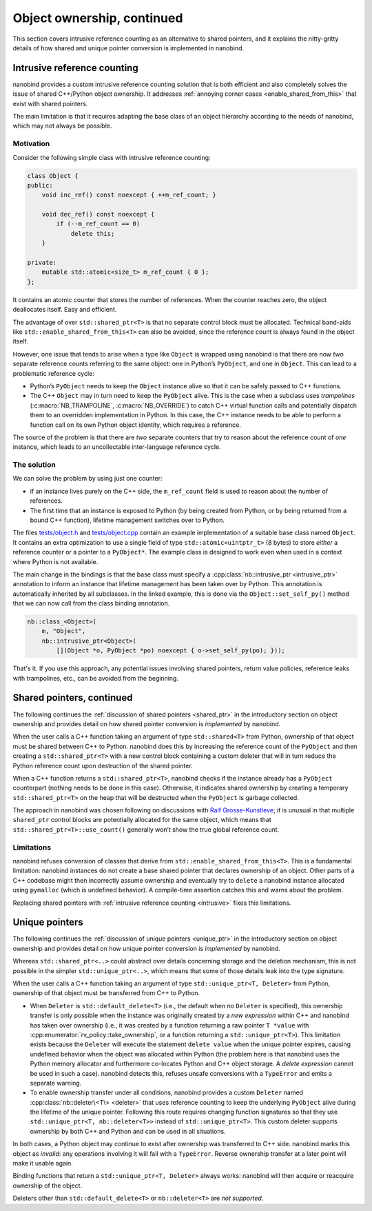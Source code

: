 .. _ownership_adv:

.. cpp:namespace:: nanobind

Object ownership, continued
===========================

This section covers intrusive reference counting as an alternative to shared
pointers, and it explains the nitty-gritty details of how shared and unique
pointer conversion is implemented in nanobind.

.. _intrusive:

Intrusive reference counting
----------------------------

nanobind provides a custom intrusive reference counting solution that is
both efficient and also completely solves the issue of shared C++/Python
object ownership. It addresses :ref:`annoying corner cases
<enable_shared_from_this>` that exist with shared pointers.

The main limitation is that it requires adapting the base class of an object
hierarchy according to the needs of nanobind, which may not always be possible.

Motivation
^^^^^^^^^^

Consider the following simple class with intrusive reference counting:

.. code-block:: cpp

   class Object {
   public:
       void inc_ref() const noexcept { ++m_ref_count; }

       void dec_ref() const noexcept {
           if (--m_ref_count == 0)
               delete this;
       }

   private:
       mutable std::atomic<size_t> m_ref_count { 0 };
   };

It contains an atomic counter that stores the number of references. When the
counter reaches zero, the object deallocates itself. Easy and efficient.

The advantage of over ``std::shared_ptr<T>`` is that no separate control block
must be allocated. Technical band-aids like ``std::enable_shared_from_this<T>``
can also be avoided, since the reference count is always found in the object
itself.

However, one issue that tends to arise when a type like ``Object`` is
wrapped using nanobind is that there are now *two* separate reference counts
referring to the same object: one in Python’s ``PyObject``, and one in
``Object``. This can lead to a problematic reference cycle:

- Python’s ``PyObject`` needs to keep the ``Object`` instance alive so that it
  can be safely passed to C++ functions.

- The C++ ``Object`` may in turn need to keep the ``PyObject`` alive. This
  is the case when a subclass uses *trampolines* (:c:macro:`NB_TRAMPOLINE`,
  :c:macro:`NB_OVERRIDE`) to catch C++ virtual function calls and
  potentially dispatch them to an overridden implementation in Python. In
  this case, the C++ instance needs to be able to perform a function call on
  its own Python object identity, which requires a reference.

The source of the problem is that there are *two* separate counters that try
to reason about the reference count of *one* instance, which leads to an
uncollectable inter-language reference cycle.

The solution
^^^^^^^^^^^^
We can solve the problem by using just one counter:

- if an instance lives purely on the C++ side, the ``m_ref_count``
  field is used to reason about the number of references.

- The first time that an instance is exposed to Python (by being
  created from Python, or by being returned from a bound C++ function),
  lifetime management switches over to Python.

The files `tests/object.h
<https://github.com/wjakob/nanobind/blob/master/tests/object.h>`_ and
`tests/object.cpp
<https://github.com/wjakob/nanobind/blob/master/tests/object.cpp>`_ contain an
example implementation of a suitable base class named ``Object``. It contains
an extra optimization to use a single field of type ``std::atomic<uintptr_t>``
(8 bytes) to store *either* a reference counter or a pointer to a
``PyObject*``. The example class is designed to work even when used in a
context where Python is not available.

The main change in the bindings is that the base class must specify a
:cpp:class:`nb::intrusive_ptr <intrusive_ptr>` annotation to inform an instance
that lifetime management has been taken over by Python. This annotation is
automatically inherited by all subclasses. In the linked example, this is done
via the ``Object::set_self_py()`` method that we can now call from the class
binding annotation.

.. code-block:: cpp

   nb::class_<Object>(
       m, "Object",
       nb::intrusive_ptr<Object>(
           [](Object *o, PyObject *po) noexcept { o->set_self_py(po); }));

That's it. If you use this approach, any potential issues involving shared
pointers, return value policies, reference leaks with trampolines, etc., can
be avoided from the beginning.

.. _shared_ptr_adv:

Shared pointers, continued
--------------------------

The following continues the :ref:`discussion of shared pointers <shared_ptr>`
in the introductory section on object ownership and provides detail on how
shared pointer conversion is *implemented* by nanobind.

When the user calls a C++ function taking an argument of type
``std::shared<T>`` from Python, ownership of that object must be
shared between C++ to Python. nanobind does this by increasing the reference
count of the ``PyObject`` and then creating a ``std::shared_ptr<T>`` with a new
control block containing a custom deleter that will in turn reduce the Python
reference count upon destruction of the shared pointer.

When a C++ function returns a ``std::shared_ptr<T>``, nanobind
checks if the instance already has a ``PyObject`` counterpart
(nothing needs to be done in this case). Otherwise, it indicates
shared ownership by creating a temporary ``std::shared_ptr<T>`` on
the heap that will be destructed when the ``PyObject`` is garbage
collected.

The approach in nanobind was chosen following on discussions with `Ralf
Grosse-Kunstleve <https://github.com/rwgk>`_; it is unusual in that multiple
``shared_ptr`` control blocks are potentially allocated for the same object,
which means that ``std::shared_ptr<T>::use_count()`` generally won’t show the
true global reference count.

.. _enable_shared_from_this:

Limitations
^^^^^^^^^^^

nanobind refuses conversion of classes that derive from
``std::enable_shared_from_this<T>``. This is a fundamental limitation:
nanobind instances do not create a base shared pointer that declares
ownership of an object. Other parts of a C++ codebase might then incorrectly
assume ownership and eventually try to ``delete`` a nanobind instance
allocated using ``pymalloc`` (which is undefined behavior). A compile-time
assertion catches this and warns about the problem.

Replacing shared pointers with :ref:`intrusive reference counting
<intrusive>` fixes this limitations.

.. _unique_ptr_adv:

Unique pointers
---------------

The following continues the :ref:`discussion of unique pointers <unique_ptr>`
in the introductory section on object ownership and provides detail on how
unique pointer conversion is *implemented* by nanobind.

Whereas ``std::shared_ptr<..>`` could abstract over details concerning
storage and the deletion mechanism, this is not possible in the simpler
``std::unique_ptr<..>``, which means that some of those details leak into
the type signature.

When the user calls a C++ function taking an argument of type ``std::unique_ptr<T,
Deleter>`` from Python, ownership of that object must be transferred from C++ to Python.

- When ``Deleter`` is ``std::default_delete<T>`` (i.e., the default
  when no ``Deleter`` is specified), this ownership transfer is only
  possible when the instance was originally created by a *new expression*
  within C++ and nanobind has taken over ownership (i.e., it was created by
  a function returning a raw pointer ``T *value`` with
  :cpp:enumerator:`rv_policy::take_ownership`, or a function returning a
  ``std::unique_ptr<T>``). This limitation exists because the ``Deleter``
  will execute the statement ``delete value`` when the unique pointer
  expires, causing undefined behavior when the object was allocated within
  Python (the problem here is that nanobind uses the Python memory allocator
  and furthermore co-locates Python and C++ object storage. A *delete
  expression* cannot be used in such a case). nanobind detects this, refuses
  unsafe conversions with a ``TypeError`` and emits a separate warning.

- To enable ownership transfer under all conditions, nanobind
  provides a custom ``Deleter`` named :cpp:class:`nb::deleter\<T\>
  <deleter>` that uses reference counting to keep the underlying
  ``PyObject`` alive during the lifetime of the unique pointer. Following
  this route requires changing function signatures so that they use
  ``std::unique_ptr<T, nb::deleter<T>>`` instead of ``std::unique_ptr<T>``.
  This custom deleter supports ownership by both C++ and Python and can be
  used in all situations.

In both cases, a Python object may continue to exist after ownership was
transferred to C++ side. nanobind marks this object as *invalid*: any
operations involving it will fail with a ``TypeError``. Reverse ownership
transfer at a later point will make it usable again.

Binding functions that return a ``std::unique_ptr<T, Deleter>`` always
works: nanobind will then acquire or reacquire ownership of the object.

Deleters other than ``std::default_delete<T>`` or ``nb::deleter<T>`` are
*not supported*.
